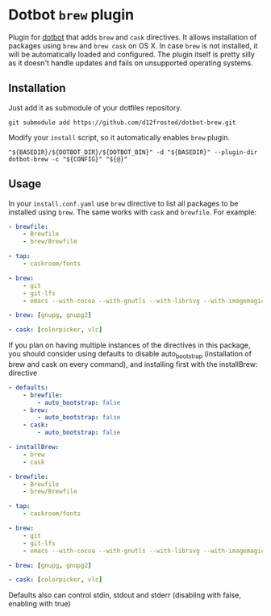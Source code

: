 * Dotbot =brew= plugin

Plugin for [[https://github.com/anishathalye/dotbot][dotbot]] that adds =brew= and =cask= directives. It allows installation of
packages using =brew= and =brew cask= on OS X. In case =brew= is not installed, it
will be automatically loaded and configured. The plugin itself is pretty silly
as it doesn't handle updates and fails on unsupported operating systems.

** Installation

Just add it as submodule of your dotfiles repository.

#+BEGIN_SRC shell
git submodule add https://github.com/d12frosted/dotbot-brew.git
#+END_SRC

Modify your =install= script, so it automatically enables =brew= plugin.

#+BEGIN_SRC shell
"${BASEDIR}/${DOTBOT_DIR}/${DOTBOT_BIN}" -d "${BASEDIR}" --plugin-dir dotbot-brew -c "${CONFIG}" "${@}"
#+END_SRC

** Usage

In your =install.conf.yaml= use =brew= directive to list all packages to be
installed using =brew=. The same works with =cask= and =brewfile=. For example:

#+BEGIN_SRC yaml
- brewfile:
    - Brewfile
    - brew/Brewfile

- tap:
    - caskroom/fonts

- brew:
    - git
    - git-lfs
    - emacs --with-cocoa --with-gnutls --with-librsvg --with-imagemagick --HEAD --use-git-head

- brew: [gnupg, gnupg2]

- cask: [colorpicker, vlc]
#+END_SRC

If you plan on having multiple instances of the directives in this package, you should consider
using defaults to disable auto_bootstrap (installation of brew and cask on every command), and 
installing first with the installBrew: directive

#+BEGIN_SRC yaml
- defaults:
    - brewfile:
        - auto_bootstrap: false
    - brew:
        - auto_bootstrap: false
    - cask:
        - auto_bootstrap: false

- installBrew:
    - brew
    - cask

- brewfile:
    - Brewfile
    - brew/Brewfile

- tap:
    - caskroom/fonts

- brew:
    - git
    - git-lfs
    - emacs --with-cocoa --with-gnutls --with-librsvg --with-imagemagick --HEAD --use-git-head

- brew: [gnupg, gnupg2]

- cask: [colorpicker, vlc]
#+END_SRC

Defaults also can control stdin, stdout and stderr (disabling with false, enabling with true)